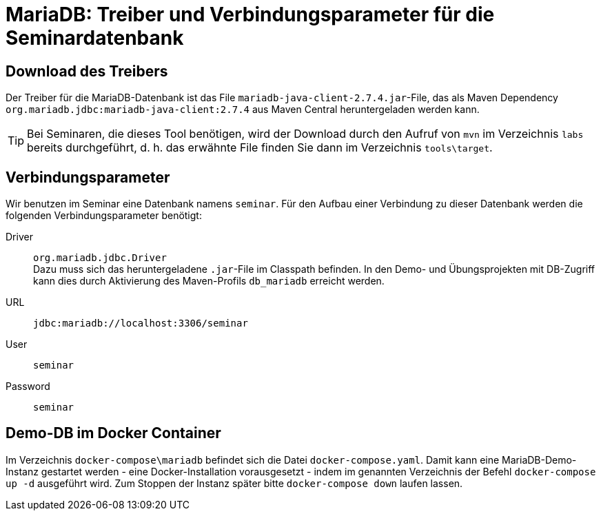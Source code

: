 [separator=::]
= MariaDB: Treiber und Verbindungsparameter für die Seminardatenbank

:toc: left
:imagesdir: ./images

:version: 2.7.4

== Download des Treibers
Der Treiber für die MariaDB-Datenbank ist das File `mariadb-java-client-{version}.jar`-File, das als Maven Dependency `org.mariadb.jdbc:mariadb-java-client:{version}` aus Maven Central heruntergeladen werden kann.

TIP: Bei Seminaren, die dieses Tool benötigen, wird der Download durch den Aufruf von `mvn`  im Verzeichnis `labs` bereits durchgeführt, d. h. das erwähnte File finden Sie dann im Verzeichnis `tools\target`.

== Verbindungsparameter
Wir benutzen im Seminar eine Datenbank namens `seminar`. Für den Aufbau einer Verbindung zu dieser Datenbank werden die folgenden Verbindungsparameter benötigt:

Driver:: `org.mariadb.jdbc.Driver` +
Dazu muss sich das heruntergeladene `.jar`-File im Classpath befinden.
In den Demo- und Übungsprojekten mit DB-Zugriff kann dies durch Aktivierung des Maven-Profils `db_mariadb` erreicht werden.
URL:: `jdbc:mariadb://localhost:3306/seminar`
User:: `seminar`
Password:: `seminar`

== Demo-DB im Docker Container

Im Verzeichnis `docker-compose\mariadb` befindet sich die Datei `docker-compose.yaml`. 
Damit kann eine MariaDB-Demo-Instanz gestartet werden - eine Docker-Installation vorausgesetzt - indem im genannten Verzeichnis der Befehl `docker-compose up -d` ausgeführt wird.
Zum Stoppen der Instanz später bitte `docker-compose down` laufen lassen.